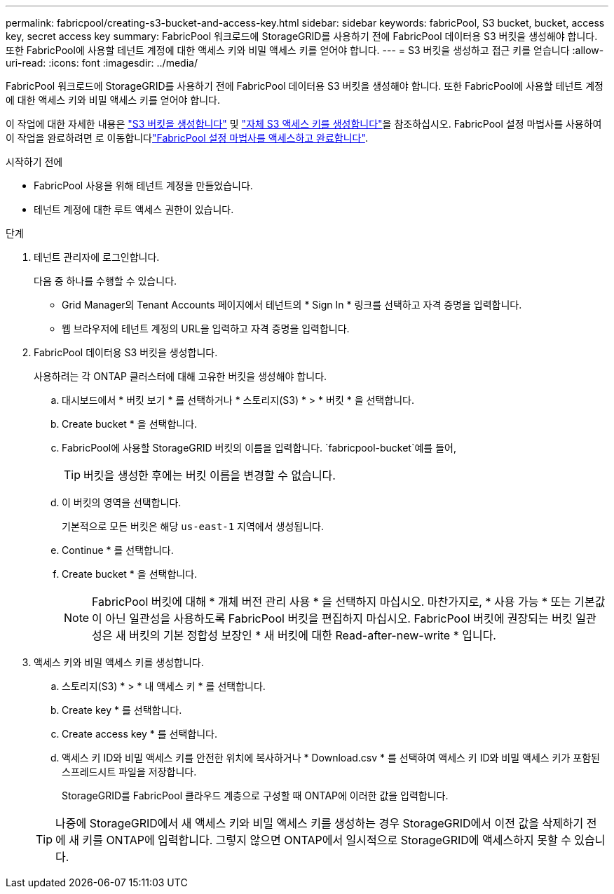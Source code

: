 ---
permalink: fabricpool/creating-s3-bucket-and-access-key.html 
sidebar: sidebar 
keywords: fabricPool, S3 bucket, bucket, access key, secret access key 
summary: FabricPool 워크로드에 StorageGRID를 사용하기 전에 FabricPool 데이터용 S3 버킷을 생성해야 합니다. 또한 FabricPool에 사용할 테넌트 계정에 대한 액세스 키와 비밀 액세스 키를 얻어야 합니다. 
---
= S3 버킷을 생성하고 접근 키를 얻습니다
:allow-uri-read: 
:icons: font
:imagesdir: ../media/


[role="lead"]
FabricPool 워크로드에 StorageGRID를 사용하기 전에 FabricPool 데이터용 S3 버킷을 생성해야 합니다. 또한 FabricPool에 사용할 테넌트 계정에 대한 액세스 키와 비밀 액세스 키를 얻어야 합니다.

이 작업에 대한 자세한 내용은 link:../tenant/creating-s3-bucket.html["S3 버킷을 생성합니다"] 및 link:../tenant/creating-your-own-s3-access-keys.html["자체 S3 액세스 키를 생성합니다"]을 참조하십시오. FabricPool 설정 마법사를 사용하여 이 작업을 완료하려면 로 이동합니다link:use-fabricpool-setup-wizard-steps.html["FabricPool 설정 마법사를 액세스하고 완료합니다"].

.시작하기 전에
* FabricPool 사용을 위해 테넌트 계정을 만들었습니다.
* 테넌트 계정에 대한 루트 액세스 권한이 있습니다.


.단계
. 테넌트 관리자에 로그인합니다.
+
다음 중 하나를 수행할 수 있습니다.

+
** Grid Manager의 Tenant Accounts 페이지에서 테넌트의 * Sign In * 링크를 선택하고 자격 증명을 입력합니다.
** 웹 브라우저에 테넌트 계정의 URL을 입력하고 자격 증명을 입력합니다.


. FabricPool 데이터용 S3 버킷을 생성합니다.
+
사용하려는 각 ONTAP 클러스터에 대해 고유한 버킷을 생성해야 합니다.

+
.. 대시보드에서 * 버킷 보기 * 를 선택하거나 * 스토리지(S3) * > * 버킷 * 을 선택합니다.
.. Create bucket * 을 선택합니다.
.. FabricPool에 사용할 StorageGRID 버킷의 이름을 입력합니다.  `fabricpool-bucket`예를 들어,
+

TIP: 버킷을 생성한 후에는 버킷 이름을 변경할 수 없습니다.

.. 이 버킷의 영역을 선택합니다.
+
기본적으로 모든 버킷은 해당 `us-east-1` 지역에서 생성됩니다.

.. Continue * 를 선택합니다.
.. Create bucket * 을 선택합니다.
+

NOTE: FabricPool 버킷에 대해 * 개체 버전 관리 사용 * 을 선택하지 마십시오. 마찬가지로, * 사용 가능 * 또는 기본값이 아닌 일관성을 사용하도록 FabricPool 버킷을 편집하지 마십시오. FabricPool 버킷에 권장되는 버킷 일관성은 새 버킷의 기본 정합성 보장인 * 새 버킷에 대한 Read-after-new-write * 입니다.



. 액세스 키와 비밀 액세스 키를 생성합니다.
+
.. 스토리지(S3) * > * 내 액세스 키 * 를 선택합니다.
.. Create key * 를 선택합니다.
.. Create access key * 를 선택합니다.
.. 액세스 키 ID와 비밀 액세스 키를 안전한 위치에 복사하거나 * Download.csv * 를 선택하여 액세스 키 ID와 비밀 액세스 키가 포함된 스프레드시트 파일을 저장합니다.
+
StorageGRID를 FabricPool 클라우드 계층으로 구성할 때 ONTAP에 이러한 값을 입력합니다.

+

TIP: 나중에 StorageGRID에서 새 액세스 키와 비밀 액세스 키를 생성하는 경우 StorageGRID에서 이전 값을 삭제하기 전에 새 키를 ONTAP에 입력합니다. 그렇지 않으면 ONTAP에서 일시적으로 StorageGRID에 액세스하지 못할 수 있습니다.




